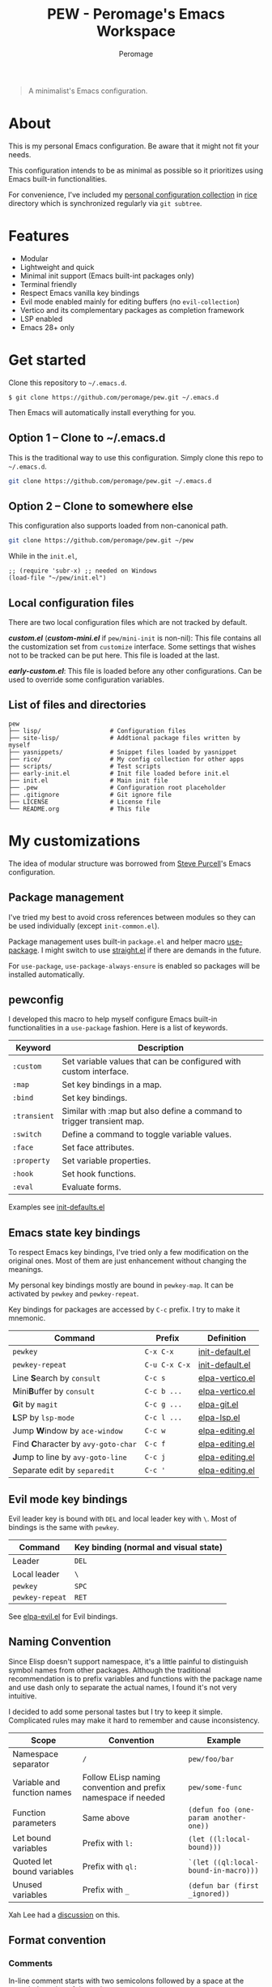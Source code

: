 #+title: PEW - Peromage's Emacs Workspace
#+author: Peromage

#+begin_quote
A minimalist's Emacs configuration.
#+end_quote

* About
This is my personal Emacs configuration.  Be aware that it might not fit your needs.

This configuration intends to be as minimal as possible so it prioritizes using Emacs built-in functionalities.

For convenience, I've included my [[https://github.com/peromage/rice][personal configuration collection]] in [[./rice][rice]] directory which is synchronized regularly via =git subtree=.

* Features
- Modular
- Lightweight and quick
- Minimal init support (Emacs built-int packages only)
- Terminal friendly
- Respect Emacs vanilla key bindings
- Evil mode enabled mainly for editing buffers (no =evil-collection=)
- Vertico and its complementary packages as completion framework
- LSP enabled
- Emacs 28+ only

* Get started
Clone this repository to =~/.emacs.d=.

#+begin_src shell
$ git clone https://github.com/peromage/pew.git ~/.emacs.d
#+end_src

Then Emacs will automatically install everything for you.

** Option 1 -- Clone to ~/.emacs.d
This is the traditional way to use this configuration.  Simply clone this repo to =~/.emacs.d=.

#+begin_src sh
git clone https://github.com/peromage/pew.git ~/.emacs.d
#+end_src

** Option 2 -- Clone to somewhere else
This configuration also supports loaded from non-canonical path.

#+begin_src sh
git clone https://github.com/peromage/pew.git ~/pew
#+end_src

While in the =init.el=,

#+begin_src elisp
;; (require 'subr-x) ;; needed on Windows
(load-file "~/pew/init.el")
#+end_src

** Local configuration files
There are two local configuration files which are not tracked by default.

*/custom.el/* (*/custom-mini.el/* if =pew/mini-init= is non-nil): This file contains all the customization set from =customize= interface.  Some settings that wishes not to be tracked can be put here.  This file is loaded at the last.

*/early-custom.el/*: This file is loaded before any other configurations.  Can be used to override some configuration variables.

** List of files and directories

#+begin_example
pew
├── lisp/                   # Configuration files
├── site-lisp/              # Addtional package files written by myself
├── yasnippets/             # Snippet files loaded by yasnippet
├── rice/                   # My config collection for other apps
├── scripts/                # Test scripts
├── early-init.el           # Init file loaded before init.el
├── init.el                 # Main init file
├── .pew                    # Configuration root placeholder
├── .gitignore              # Git ignore file
├── LICENSE                 # License file
└── README.org              # This file
#+end_example

* My customizations
The idea of modular structure was borrowed from [[https://github.com/purcell/emacs.d][Steve Purcell]]'s Emacs configuration.

** Package management
I've tried my best to avoid cross references between modules so they can be used individually (except =init-common.el=).

Package management uses built-in =package.el= and helper macro [[https://github.com/jwiegley/use-package][use-package]].  I might switch to use [[https://github.com/radian-software/straight.el][straight.el]] if there are demands in the future.

For =use-package=, =use-package-always-ensure= is enabled so packages will be installed automatically.

** pewconfig
I developed this macro to help myself configure Emacs built-in functionalities in a =use-package= fashion.  Here is a list of keywords.

| Keyword      | Description                                                           |
|--------------+-----------------------------------------------------------------------|
| ~:custom~    | Set variable values that can be configured with custom interface.     |
| ~:map~       | Set key bindings in a map.                                            |
| ~:bind~      | Set key bindings.                                                     |
| ~:transient~ | Similar with :map but also define a command to trigger transient map. |
| ~:switch~    | Define a command to toggle variable values.                           |
| ~:face~      | Set face attributes.                                                  |
| ~:property~  | Set variable properties.                                              |
| ~:hook~      | Set hook functions.                                                   |
| ~:eval~      | Evaluate forms.                                                       |

Examples see [[./lisp/init-defaults.el][init-defaults.el]]

** Emacs state key bindings
To respect Emacs key bindings, I've tried only a few modification on the original ones.  Most of them are just enhancement without changing the meanings.

My personal key bindings mostly are bound in =pewkey-map=. It can be activated by =pewkey= and =pewkey-repeat=.

Key bindings for packages are accessed by ~C-c~ prefix. I try to make it mnemonic.

| Command                                                    | Prefix        | Definition                                   |
|------------------------------------------------------------+---------------+----------------------------------------------|
| ~pewkey~                                                   | ~C-x C-x~     | [[./lisp/init-defaults.el][init-default.el]] |
| ~pewkey-repeat~                                            | ~C-u C-x C-x~ | [[./lisp/init-defaults.el][init-default.el]] |
| Line @@html:<b>@@S@@html:</b>@@earch by ~consult~          | ~C-c s~       | [[./lisp/elpa-vertico.el][elpa-vertico.el]]  |
| Mini@@html:<b>@@B@@html:</b>@@uffer by ~consult~           | ~C-c b ...~   | [[./lisp/elpa-vertico.el][elpa-vertico.el]]  |
| @@html:<b>@@G@@html:</b>@@it by ~magit~                    | ~C-c g ...~   | [[./lisp/elpa-git.el][elpa-git.el]]          |
| @@html:<b>@@L@@html:</b>@@SP by ~lsp-mode~                 | ~C-c l ...~   | [[./lisp/elpa-lsp.el][elpa-lsp.el]]          |
| Jump @@html:<b>@@W@@html:</b>@@indow by ~ace-window~       | ~C-c w~       | [[./lisp/elpa-editing.el][elpa-editing.el]]  |
| Find @@html:<b>@@C@@html:</b>@@haracter by ~avy-goto-char~ | ~C-c f~       | [[./lisp/elpa-editing.el][elpa-editing.el]]  |
| @@html:<b>@@J@@html:</b>@@ump to line by ~avy-goto-line~   | ~C-c j~       | [[./lisp/elpa-editing.el][elpa-editing.el]]  |
| Separate edit by ~separedit~                               | ~C-c '~       | [[./lisp/elpa-editing.el][elpa-editing.el]]  |

** Evil mode key bindings
Evil leader key is bound with ~DEL~ and local leader key with ~\~.  Most of bindings is the same with =pewkey=.

| Command         | Key binding (normal and visual state) |
|-----------------+---------------------------------------|
| Leader          | ~DEL~                                 |
| Local leader    | ~\~                                   |
| ~pewkey~        | ~SPC~                                 |
| ~pewkey-repeat~ | ~RET~                                 |

See [[./lisp/elpa-evil.el][elpa-evil.el]] for Evil bindings.

** Naming Convention
Since Elisp doesn't support namespace, it's a little painful to distinguish symbol names from other packages.  Although the traditional recommendation is to prefix variables and functions with the package name and use dash only to separate the actual names, I found it's not very intuitive.

I decided to add some personal tastes but I try to keep it simple. Complicated rules may make it hard to remember and cause inconsistency.

| Scope                       | Convention                                                    | Example                               |
|-----------------------------+---------------------------------------------------------------+---------------------------------------|
| Namespace separator         | ~/~                                                           | ~pew/foo/bar~                         |
| Variable and function names | Follow ELisp naming convention and prefix namespace if needed | ~pew/some-func~                       |
| Function parameters         | Same above                                                    | ~(defun foo (one-param another-one))~ |
| Let bound variables         | Prefix with ~l:~                                              | ~(let ((l:local-bound)))~             |
| Quoted let bound variables  | Prefix with ~ql:~                                             | ~`(let ((ql:local-bound-in-macro)))~  |
| Unused variables            | Prefix with ~_~                                               | ~(defun bar (first _ignored))~        |

Xah Lee had a [[http://xahlee.info/emacs/misc/elisp_naming_convention.html][discussion]] on this.

** Format convention
*** Comments
In-line comment starts with two semicolons followed by a space at the same indentation of the code. e.g. =;; something=.

If commenting out a line of code, prepend two semicolons without spaces. e.g. =;;(form)=.

Divider comment start at least three semicolons followed by a space. The number of semicolons depends on the depth. e.g. =;;; A divider line=.

*** use-package keyword order
I prefer this declaration order when configuring with =use-package=.

If a keyword occupies more than one line, put an empty line before and after it.

|------------------+-------------|
| Description      | Keyword     |
|------------------+-------------|
| Always enabled   | ~:demand~   |
|                  | ~:ensure~   |
|------------------+-------------|
| Cause deferral   | ~:defer~    |
|                  | ~:if~       |
|                  | ~:requires~ |
|                  | ~:after~    |
|                  | ~:commands~ |
|------------------+-------------|
| Bindings         | ~:mode~     |
|                  | ~:bind~     |
|                  | ~:hook~     |
|------------------+-------------|
| Loaded anyway    | ~:init~     |
|------------------+-------------|
| Customization    | ~:custom~   |
|------------------+-------------|
| On module loaded | ~:config~   |
|------------------+-------------|

*** use-package keyword spacing
Usually each keyword section should be surrounded by an empty line if it takes more than one line.

However, if the keyword section takes only one line, then multiple keywords that follow the same fashion can be put together without spacing. For example

#+begin_src elisp
(use-package foo
  :ensure t
  :defer nil
  :requires bar

  :init
  (form1)
  (form2)

  :config
  (form3)
  (form4))
#+end_src

* Literal configuration?
Short answer is no.

I've seen a lot people put their configs in a giant org file and render it in a nice web page.  Looks cool but I think I'm still an old-fashioned guy who likes to code in a traditional way.  Code re-usability is important for me.  And haven't mentioned that proper comments with =outline-mode= can also make code easy to navigate.

* Acknowledgement
This configuration is inspired by
- [[https://github.com/purcell/emacs.d][purcell/emacs.d]]
- [[https://github.com/protesilaos/dotfiles][protesilaos/dotfiles]]
- [[https://github.com/condy0919/.emacs.d][condy0919/.emacs.d]]
